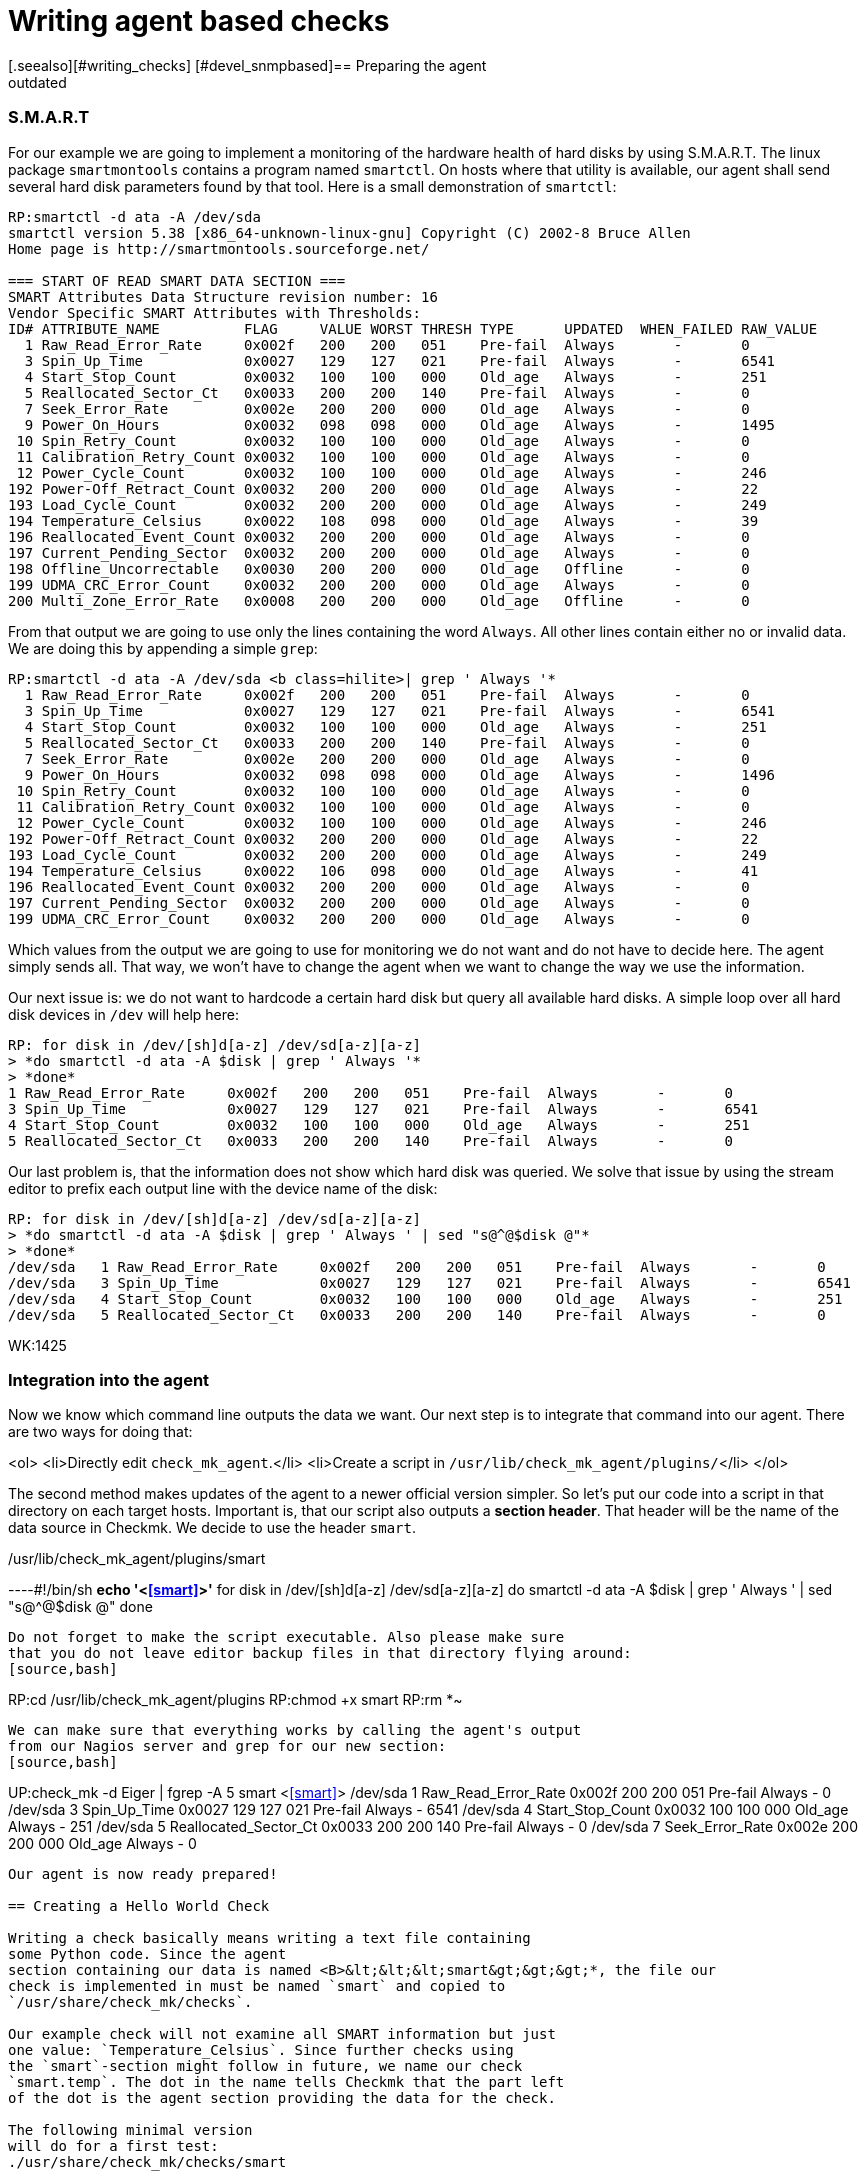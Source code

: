 = Writing agent based checks
:description: In Checkmk, writing agent based checks basically means writing a text file containing some Python code.
:revdate: outdated
[.seealso][#writing_checks] [#devel_snmpbased]== Preparing the agent

=== S.M.A.R.T
For our example we are going to implement a monitoring of the hardware
health of hard disks by using S.M.A.R.T.
The linux package `smartmontools` contains a program
named `smartctl`. On hosts where that utility is available,
our agent shall send several hard disk parameters found by that tool. Here is a small
demonstration of `smartctl`:
[source,bash]
----
RP:smartctl -d ata -A /dev/sda
smartctl version 5.38 [x86_64-unknown-linux-gnu] Copyright (C) 2002-8 Bruce Allen
Home page is http://smartmontools.sourceforge.net/

=== START OF READ SMART DATA SECTION ===
SMART Attributes Data Structure revision number: 16
Vendor Specific SMART Attributes with Thresholds:
ID# ATTRIBUTE_NAME          FLAG     VALUE WORST THRESH TYPE      UPDATED  WHEN_FAILED RAW_VALUE
  1 Raw_Read_Error_Rate     0x002f   200   200   051    Pre-fail  Always       -       0
  3 Spin_Up_Time            0x0027   129   127   021    Pre-fail  Always       -       6541
  4 Start_Stop_Count        0x0032   100   100   000    Old_age   Always       -       251
  5 Reallocated_Sector_Ct   0x0033   200   200   140    Pre-fail  Always       -       0
  7 Seek_Error_Rate         0x002e   200   200   000    Old_age   Always       -       0
  9 Power_On_Hours          0x0032   098   098   000    Old_age   Always       -       1495
 10 Spin_Retry_Count        0x0032   100   100   000    Old_age   Always       -       0
 11 Calibration_Retry_Count 0x0032   100   100   000    Old_age   Always       -       0
 12 Power_Cycle_Count       0x0032   100   100   000    Old_age   Always       -       246
192 Power-Off_Retract_Count 0x0032   200   200   000    Old_age   Always       -       22
193 Load_Cycle_Count        0x0032   200   200   000    Old_age   Always       -       249
194 Temperature_Celsius     0x0022   108   098   000    Old_age   Always       -       39
196 Reallocated_Event_Count 0x0032   200   200   000    Old_age   Always       -       0
197 Current_Pending_Sector  0x0032   200   200   000    Old_age   Always       -       0
198 Offline_Uncorrectable   0x0030   200   200   000    Old_age   Offline      -       0
199 UDMA_CRC_Error_Count    0x0032   200   200   000    Old_age   Always       -       0
200 Multi_Zone_Error_Rate   0x0008   200   200   000    Old_age   Offline      -       0
----

From that output we are going to use only the lines containing
the word `Always`. All other lines contain either no or invalid data.
We are doing this by appending a simple `grep`:

[source,bash]
----
RP:smartctl -d ata -A /dev/sda <b class=hilite>| grep ' Always '*
  1 Raw_Read_Error_Rate     0x002f   200   200   051    Pre-fail  Always       -       0
  3 Spin_Up_Time            0x0027   129   127   021    Pre-fail  Always       -       6541
  4 Start_Stop_Count        0x0032   100   100   000    Old_age   Always       -       251
  5 Reallocated_Sector_Ct   0x0033   200   200   140    Pre-fail  Always       -       0
  7 Seek_Error_Rate         0x002e   200   200   000    Old_age   Always       -       0
  9 Power_On_Hours          0x0032   098   098   000    Old_age   Always       -       1496
 10 Spin_Retry_Count        0x0032   100   100   000    Old_age   Always       -       0
 11 Calibration_Retry_Count 0x0032   100   100   000    Old_age   Always       -       0
 12 Power_Cycle_Count       0x0032   100   100   000    Old_age   Always       -       246
192 Power-Off_Retract_Count 0x0032   200   200   000    Old_age   Always       -       22
193 Load_Cycle_Count        0x0032   200   200   000    Old_age   Always       -       249
194 Temperature_Celsius     0x0022   106   098   000    Old_age   Always       -       41
196 Reallocated_Event_Count 0x0032   200   200   000    Old_age   Always       -       0
197 Current_Pending_Sector  0x0032   200   200   000    Old_age   Always       -       0
199 UDMA_CRC_Error_Count    0x0032   200   200   000    Old_age   Always       -       0
----

Which values from the output we are going to use for monitoring we do not
want and do not have to decide here. The agent simply sends all. That way,
we won't have to change the agent when we want to change the way we use
the information.

Our next issue is: we do not want to hardcode a certain hard disk
but query all available hard disks. A simple loop over all hard disk
devices in `/dev` will help here:

[source,bash]
----
RP: for disk in /dev/[sh]d[a-z] /dev/sd[a-z][a-z]
> *do smartctl -d ata -A $disk | grep ' Always '*
> *done*
1 Raw_Read_Error_Rate     0x002f   200   200   051    Pre-fail  Always       -       0
3 Spin_Up_Time            0x0027   129   127   021    Pre-fail  Always       -       6541
4 Start_Stop_Count        0x0032   100   100   000    Old_age   Always       -       251
5 Reallocated_Sector_Ct   0x0033   200   200   140    Pre-fail  Always       -       0
----

Our last problem is, that the information does not show which hard disk
was queried. We solve that issue by using the stream editor to prefix
each output line with the device name of the disk:

[source,bash]
----
RP: for disk in /dev/[sh]d[a-z] /dev/sd[a-z][a-z]
> *do smartctl -d ata -A $disk | grep ' Always ' | sed "s@^@$disk @"*
> *done*
/dev/sda   1 Raw_Read_Error_Rate     0x002f   200   200   051    Pre-fail  Always       -       0
/dev/sda   3 Spin_Up_Time            0x0027   129   127   021    Pre-fail  Always       -       6541
/dev/sda   4 Start_Stop_Count        0x0032   100   100   000    Old_age   Always       -       251
/dev/sda   5 Reallocated_Sector_Ct   0x0033   200   200   140    Pre-fail  Always       -       0
----

WK:1425

=== Integration into the agent

Now we know which command line outputs the data we want.  Our next
step is to integrate that command into our agent. There are two ways for
doing that:

<ol>
<li>Directly edit `check_mk_agent`.</li>
<li>Create a script in `/usr/lib/check_mk_agent/plugins/`</li>
</ol>

The second method makes updates of the agent to a newer official version
simpler.  So let's put our code into a script in that directory on each
target hosts.  Important is, that our script also outputs a *section header*. That
header will be the name of the data source in Checkmk. We decide to use
the header `smart`.

./usr/lib/check_mk_agent/plugins/smart

----#!/bin/sh
*echo '<<<smart>>>'*
for disk in /dev/[sh]d[a-z] /dev/sd[a-z][a-z]
do
   smartctl -d ata -A $disk | grep ' Always ' | sed "s@^@$disk @"
done
----

Do not forget to make the script executable. Also please make sure
that you do not leave editor backup files in that directory flying around:
[source,bash]
----
RP:cd /usr/lib/check_mk_agent/plugins
RP:chmod +x smart
RP:rm *~
----

We can make sure that everything works by calling the agent's output
from our Nagios server and grep for our new section:
[source,bash]
----
UP:check_mk -d Eiger | fgrep -A 5 smart
<<<smart>>>
/dev/sda   1 Raw_Read_Error_Rate     0x002f   200   200   051    Pre-fail  Always       -       0
/dev/sda   3 Spin_Up_Time            0x0027   129   127   021    Pre-fail  Always       -       6541
/dev/sda   4 Start_Stop_Count        0x0032   100   100   000    Old_age   Always       -       251
/dev/sda   5 Reallocated_Sector_Ct   0x0033   200   200   140    Pre-fail  Always       -       0
/dev/sda   7 Seek_Error_Rate         0x002e   200   200   000    Old_age   Always       -       0
----

Our agent is now ready prepared!

== Creating a Hello World Check

Writing a check basically means writing a text file containing
some Python code. Since the agent
section containing our data is named <B>&lt;&lt;&lt;smart&gt;&gt;&gt;*, the file our
check is implemented in must be named `smart` and copied to
`/usr/share/check_mk/checks`.

Our example check will not examine all SMART information but just
one value: `Temperature_Celsius`. Since further checks using
the `smart`-section might follow in future, we name our check
`smart.temp`. The dot in the name tells Checkmk that the part left
of the dot is the agent section providing the data for the check.

The following minimal version
will do for a first test:
./usr/share/check_mk/checks/smart

----# the inventory function (dummy)
def inventory_smart_temp(info):
   print info
   return [] # return empty list: nothing found

# the check function (dummy)
def check_smart_temp(item, params, info):
   return 3, "Sorry - not implemented"

# declare the check to Checkmk
check_info["smart.temp"] = {
    'check_function':            check_smart_temp,
    'inventory_function':        inventory_smart_temp,
    'service_description':       'SMART drive %s',
}
----

=== Inventory function
A few explanations: The inventory function is called with two
arguments: the check name and the agent data.  The check name
is useful if you want to use the same inventory function
for more than one check. We do not use that information for our check. The second
argument is the `smart`-section of the agent output.
Our function simply prints it to standard output for debugging.
After that it returns an empty list. That means, that the inventory has
found nothing. We will change that soon, of course.

=== The check function

The check function is called by Checkmk once for each item to be check.
It gets three parameters: the item, the check parameters and the agent output. It
must return a tuple with the following components:

<ul>
<li>a Nagios status code (0=OK, 1=WARN, 2=CRIT, 3=UNKNOWN)</li>
<li>a text to be used by Nagios as plugin output</li>
<li>optionally: performance data</li>
</ul>

We omit the performance data in our example and return just a hard coded
dummy result.

=== The declaration of the check
The third section in our example makes the check known to
Checkmk. `check_info` is a dictionary of all check
types. Each entry is again a dictionary with several keys,
most of which are optional. The most important keys are:

[cols=, ]
|===
<td class=tt>check_function`</td><td>the check function</td><td class=tt>inventory_function`</td><td>the inventory function. Left out if the check does
not support inventory.</tr>
<td class=tt>service_description`</td><td>the service description. `%s` will be replaced with the check item.
Do not use `%s` if your check uses `None` as check item.</tr>
<td class=tt>has_perfdata`</td><td>`True` if the check outputs performance data. `False` or
left out otherwise.</tr>
|===

=== Testing
If we've got this right, we can try if Checkmk recognizes our new check:
[source,bash]
----
RP:check_mk -L | grep smart
smart.temp               tcp      no     yes    SMART drive %s
----

That is looking good. Now let's have a look at the agent output. We do this by calling
an inventory on our new check type and will see the output of our debug command "`print info`":
[source,bash]
----
RP:check_mk --checks=smart.temp -I Eiger
[['/dev/sda', '1', 'Raw_Read_Error_Rate', '0x002f', '200', '200', '051', 'Pre-fa
il', 'Always', '-', '0'], ['/dev/sda', '3', 'Spin_Up_Time', '0x0027', '129', '12
7', '021', 'Pre-fail', 'Always', '-', '6541'], ['/dev/sda', '4', 'Start_Stop_Cou
nt', '0x0032', '100', '100', '000', 'Old_age', 'Always', '-', '251'], ['/dev/sda
', '5', 'Reallocated_Sector_Ct', '0x0033', '200', '200', '140', 'Pre-fail', 'Alw
ays', '-', '0'], ['/dev/sda', '7', 'Seek_Error_Rate', '0x002e', '200', '200', '0
00', 'Old_age', 'Always', '-', '0'], ['/dev/sda', '9', 'Power_On_Hours', '0x0032
', '098', '098', '000', 'Old_age', 'Always', '-', '1497'], ['/dev/sda', '10', 'S
pin_Retry_Count', '0x0032', '100', '100', '000', 'Old_age', 'Always', '-', ...
----

As you can see from that output, Checkmk has already splitted up the output of
the agent by whitespaces. Each line of agent output is transformed into
a list of strings. The whole sections is a list of those lists.

== The inventory function

That task of the inventory function is now to extract from this list of lists
a list of items to be checked on that particular host. In our case we want to
create a check for each hard disk providing a `Temperature_Celsius`
field. The name of the field is in the third column. The name of the disk
is in the first column.  A simple loop will do:

.smart

----def inventory_smart_temp(info):
   # loop over all output lines of the agent
   for line in info:
      disk = line[0]   # device name is in the first column
      field = line[2]  # SMART variable name in the third

      if field == "Temperature_Celsius":
          # found an interesting line, yield it to check_mk
          yield disk, None

----

Our inventory function looks for lines containing `Temperature_Celsius`
and adds their first column - the disk device - to the inventory. But
the inventory is not a single list if items. Each entry is a pair
of:
<ol>
<li>the item</li>
<li>the default parameter for the check or `None`</li>
</ol>

Let's now try our inventory on a host with two hard disks:
[source,bash]
----
RP:check_mk --checks=smart.temp -I Eiger
smart.temp            <b class=green>2 new checks*
----

If something goes wrong, try calling check_mk with the option `--debug`. That
will not catch Python exceptions but let them through:

[source,bash]
----
RP:check_mk --debug -I smart.temp Eiger
Traceback (most recent call last):
  File "/usr/share/check_mk/modules/check_mk.py", line 2883, in <module>
      make_inventory(args)
  File "/usr/share/check_mk/modules/check_mk.py", line 1505, in make_inventory
      inventory = inventory_function(info) # inventory is a list of
  File "/usr/share/check_mk/checks/smart", line 5, in inventory_smart_temp
       this_is_rubbish
NameError: global name 'this_is_rubbish' is not defined
----

== The check function

During normal operation of Nagios the inventory function is never called.
Instead our check function is called for each item to be checked. It's main
task is deciding about the service's status. We can first try our dummy
function with our two newly inventorized services on our test host
`Eiger`. We do not need Nagios for that but simply call check_mk with
the options `-n` and `-v`:

[source,bash]
----
RP:check_mk -nv Eiger
Checkmk version 1.1.0beta4
SMART drive /dev/sda *Sorry - not implemented*
SMART drive /dev/sdb *Sorry - not implemented*
OK - Agent Version 1.0.36, processed 2 host infos
----

That looks good, but it's just a dummy output. Let's now do some real
coding. We want to make the check critical, if the disk's temperature is more
than 40 degrees and warning, it is more than 35.  Our first task is to find
the correct line in the agent output.  We code a loop which is similar to
that one in the inventory function.  But remember: now we are looking for one
specific item (a hard disk device). The line we are looking for has the item
in its first column and the word `Temperature_Celsius` in the third.

.smart

----def check_smart_temp(item, params, info):
   # loop over all lines
   for line in info:
      # is this our line?
      if line[0] == item and line[2] == "Temperature_Celsius":
----

Now remember the output of our agent. The current value of the
smart item is in the eleventh column (and thus has index 10).
We take that value and convert it into an integer:
.

----         celsius = int(line[10])
----

Now we can check our hard coded levels. We also want the current
temperature to be part of the plugin output:

.

----         if celsius > 40:
	    return 2, "Temperature is %dC" % celsius
	 elif celsius > 35:
	    return 1, "Temperature is %dC" % celsius
         else:
	    return 0, "Temperature is %dC" % celsius
----

Here is our complete check so far in one piece:
./usr/share/check_mk/checks/smart

----def inventory_smart_temp(info):
   for line in info:
      disk = line[0]
      field = line[2]
      if field == "Temperature_Celsius":
          yield disk, None

def check_smart_temp(item, params, info):
   for line in info:
      if line[0] == item and line[2] == "Temperature_Celsius":
         celsius = int(line[10])
         if celsius > 40:
            return 2, "Temperature is %dC" % celsius
         elif celsius > 35:
            return 1, "Temperature is %dC" % celsius
         else:
            return 0, "Temperature is %dC" % celsius

check_info["smart.temp"] = {
    'check_function':            check_smart_temp,
    'inventory_function':        inventory_smart_temp,
    'service_description':       'SMART drive %s',
}
----

Now we can try a real check:
[source,bash]
----
RP:check_mk -nv Eiger
Checkmk version 1.1.0beta4
SMART drive /dev/sda <b class=yellow>WARN - Temperature is 40C*
SMART drive /dev/sdb <b class=red>CRIT - Temperature is 41C*
OK - Agent Version 1.0.36, processed 2 host infos
----

== Check parameters
Hard coding levels like 35 and 40 degrees is surely not the way to
go if your check will be of any use. What we need are *parameters*.
From a technical point of view a check parameter is an arbitrary
Python value. That can be a single value, a tuple or may be even a
complex python data object. Most checks use tuples to group several
values into one parameter.

Our check shall have two parameters: the level for warning and
critical. Those levels shall be two integer numbers group together
into a pair (or a 2-tuple as some people might say). So if our
check function is called with such a pair of integers, we can
make use of Python's nice unpack operation two extract our
levels:

.

----def check_smart_temp(item, params, info):
   # unpack check parameters
   *warn, crit = params*
----

The rest is easy. We simply replace `35` and `40`
with the two new variables:

.

----   for line in info:
      if line[0] == item and line[2] == "Temperature_Celsius":
         celsius = int(line[10])
         if celsius > <b class=hilite>crit*:
            return 2, "Temperature is %dC" % celsius
         elif celsius > <b class=hilite>warn*:
            return 1, "Temperature is %dC" % celsius
         else:
            return 0, "Temperature is %dC" % celsius
----

If you are testing this change, the result might bit somewhat
surprising at the first look:

[source,bash]
----
Checkmk version 1.1.0beta4
SMART drive /dev/sda UNKNOWN - invalid output from plugin section <<<smart.temp>>>
 or error in check type smart.temp
SMART drive /dev/sdb UNKNOWN - invalid output from plugin section <<<smart.temp>>>
 or error in check type smart.temp
OK - Agent Version 1.0.36, processed 2 host infos
----

A look into the `autochecks` directory where our inventorized checks
are, clears up that thing:

./var/lib/check_mk/autochecks/smart.temp-2009-11-06_16.34.56.mk

----[
  # === Eiger ===
  ("smart.temp", '/dev/sda', <b class=hilite>None*), #
  ("smart.temp", '/dev/sdb', <b class=hilite>None*), #
]
----

Our check is called with `None` as check parameter! And Python
cannot unpack that into `warn` and `crit`. So we also
need to change our inventory function such that it creates the checks
with correct parameters.

=== The inventory function must set correct default parameters
But what parameters shall we use for inventorized checks? The Checkmk
way is to use a variable for that which can be configured in `main.mk`.
The trick is not to enter the current value of that variable as parameters but
the variable *itself* when doing inventory.

Also important is to define that variable with a default value.  Otherwise all
users that do not define the variable in `main.mk` will run into an error,
even those that do not use our check. Here is an updated inventory function:

.

----# set default value of variable (user can override in main.mk)
*smart_temp_default_values = (35, 40)*

def inventory_smart_temp(info):
   for line in info:
      disk = line[0]
      field = line[2]
      if field == "Temperature_Celsius":
          *# use default variable as parameter. Note the quotes!*
          yield disk, <b class=hilite>"smart_temp_default_values"*
----

We need to reinventorize our Test host. We delete the autochecks file
and rerun `check_mk -Iv`:
[source,bash]
----
RP:rm /var/lib/check_mk/autochecks/smart.temp-2009-11-06_16.34.56.mk
RP:check_mk -I smart.temp Eiger
smart.temp            <b class=green>2 new checks*
----

A look into the newly created autochecks file will show, that our
variable is now being used as check parameter:

./var/lib/check_mk/autochecks/smart.temp-2009-11-07_12.56.22.mk

----[
  # === Eiger ===
  ("Eiger", "smart.temp", '/dev/sda', <b class=hilite>smart_temp_default_values*), #
  ("Eiger", "smart.temp", '/dev/sdb', <b class=hilite>smart_temp_default_values*), #
]
----

Now our check should work again:

[source,bash]
----
RP:check_mk -nv Eiger
Checkmk version 1.1.0beta4
SMART drive /dev/sda <b class=yellow>WARN - Temperature is 40C*
SMART drive /dev/sdb <b class=red>CRIT - Temperature is 41C*
OK - Agent Version 1.0.36, processed 2 host infos
----

It should be possible to set alternative levels in `main.mk`:
.main.mk

----smart_temp_default_values = (50, 60)
----

A test shows, that the two checks are now OK:

[source,bash]
----
RP:check_mk -nv Eiger
Checkmk version 1.1.0beta4
SMART drive /dev/sda <b class=green>OK - Temperature is 40C*
SMART drive /dev/sdb <b class=green>OK - Temperature is 41C*
OK - Agent Version 1.0.36, processed 2 host infos
----

If a user wantis to change levels just for singular items, she or he
can do that as usual by defining an explicit check in `main.mk`:

.main.mk

----checks += [
 ( "Eiger", "smart.temp", "/dev/sda", (20, 30) )
]
----

Now one of our disks will get CRITICAL:

[source,bash]
----
RP:check_mk -nv Eiger
Checkmk version 1.1.0beta4
SMART drive /dev/sda <b class=red>CRIT - Temperature is 40C*
SMART drive /dev/sdb <b class=green>OK - Temperature is 41C*
OK - Agent Version 1.0.36, processed 2 host infos
----

== Performance data
If you are using a graphing tool like PNP4Nagios, you know that
each Nagios checks can optionally output "performance data".
That data can be used for visualizing numbers in round robin
databases or other systems.

Creating performance data with a Checkmk check is simple.
You just need to:
<ul>
<li>Declare your check accordingly</li>
<li>Return a list of performance values as third component of the result tuple</li>
</ul>

The declaration is done by adding a key `"has_perfdata"` with the value
`True`:

.

----check_info["smart.temp"] = {
    'check_function':            check_smart_temp,
    'inventory_function':        inventory_smart_temp,
    'service_description':       'SMART drive %s',
    <b class=hilite>'has_perfdata':              True*,
}
----

The third argument of the result tuple of the check function is a list
of entries. Each entry is a tuple with the following components:
<ul>
<li>A variable name (string)</li>
<li>The current value of the variable (int or float)</li>
<li>The warning level or `""`</li>
<li>The critical level or `""`</li>
<li>The minimum possible value or `""`</li>
<li>The maximum possible value or `""`</li>
</ul>

Only the variable name and the current value are mandatory. Insert
and empty string if you want to skip an unneeded value. Trailing
empty strings can be left out. The following example shows
a check function returning a valid list of performance values:

.

----check_foobar(item, params, info):
  return 0, "Foobar", [
     ( "size", 125 ),                 # simple value, no levels, no range
     ( "used", 88.5, "", "", 0, 100), # no levels, range is from 0 to 100
     ( "guzzi", -14.5, -20, -30),     # warning at -20, crit at -30
     ( "argl", 66, 80, 90, 0, 100),   # levels at 80/90, min/max at 0/100
  ]
----

Checkmk converts that list into standard Nagios syntax when sending
the check information to Nagios. If you have activate direct RRD updates,
Checkmk analyses the data itself and writes them into the correct RRD
database.

=== Performance data in our example
Our temperature checks will yield one performance value: the current
temperature. There is no minimal or maximal value available, but
we will output the levels. Some graphing tools are able to visualize
those levels in their graphs. Here is an updated version and final
version of our complete check:

.smart

----smart_temp_default_values = (35, 40)

def inventory_smart_temp(info):
   for line in info:
      disk = line[0]
      field = line[2]
      if field == "Temperature_Celsius":
          yield disk, "smart_temp_default_values"

def check_smart_temp(item, params, info):
   # unpack check parameters
   warn, crit = params

   for line in info:
      if line[0] == item and line[2] == "Temperature_Celsius":
         celsius = int(line[10])
         <b class=hilite>perfdata = [ ( "temp", celsius, warn, crit ) ]*
         if celsius > crit:
            return 2, "Temperature is %dC" % celsius, <b class=hilite>perfdata*
         elif celsius > warn:
            return 1, "Temperature is %dC" % celsius, <b class=hilite>perfdata*
         else:
            return 0, "Temperature is %dC" % celsius, <b class=hilite>perfdata*

check_info["smart.temp"] = {
    'check_function':            check_smart_temp,
    'inventory_function':        inventory_smart_temp,
    'service_description':       'SMART drive %s',
    'has_perfdata':              True,
}
----

When you try your check function, do not forget to add the option `-p`: it activates
the output of performance data:

[source,bash]
----
RP:check_mk -nvp Eiger
Checkmk version 1.1.0beta4
SMART drive /dev/sda <b class=red>CRIT - Temperature is 40C*             (temp=38;20;30;;)
SMART drive /dev/sdb <b class=green>OK - Temperature is 41C*               (temp=39;50;60;;)
OK - Agent Version 1.0.36, processed 2 host infos
----
